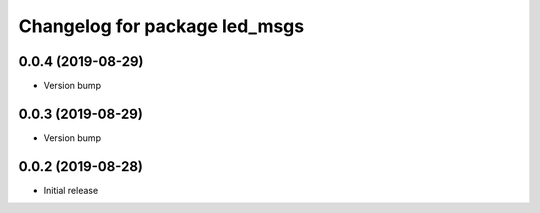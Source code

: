 ^^^^^^^^^^^^^^^^^^^^^^^^^^^^^^
Changelog for package led_msgs
^^^^^^^^^^^^^^^^^^^^^^^^^^^^^^

0.0.4 (2019-08-29)
------------------
* Version bump

0.0.3 (2019-08-29)
------------------
* Version bump

0.0.2 (2019-08-28)
------------------
* Initial release
